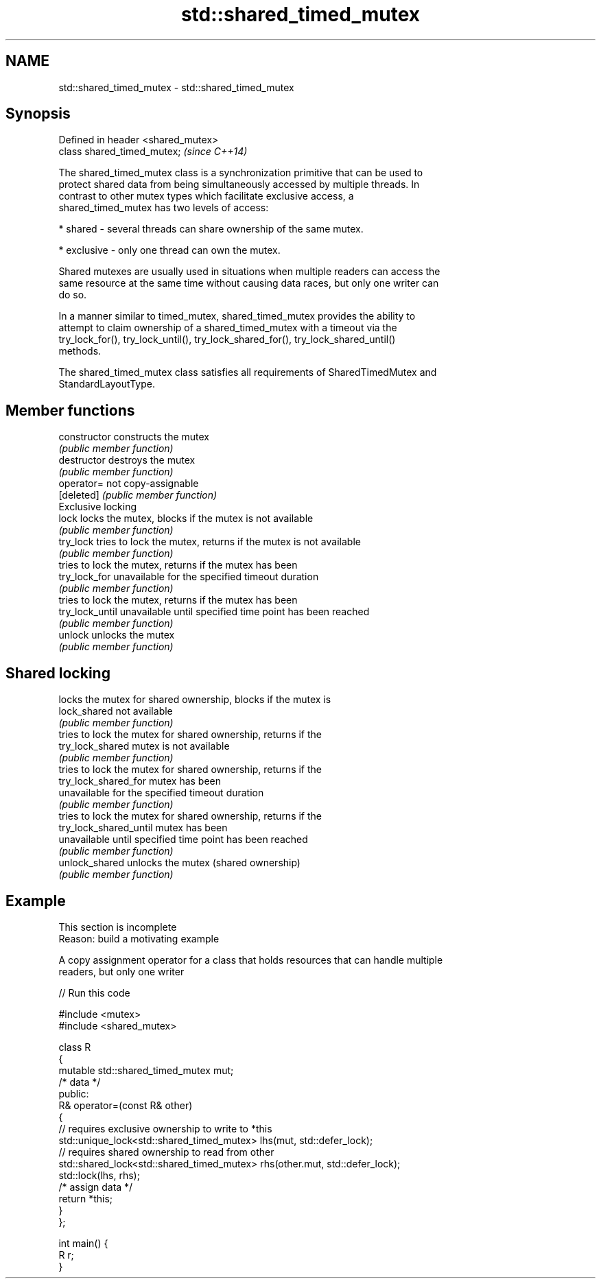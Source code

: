 .TH std::shared_timed_mutex 3 "2019.08.27" "http://cppreference.com" "C++ Standard Libary"
.SH NAME
std::shared_timed_mutex \- std::shared_timed_mutex

.SH Synopsis
   Defined in header <shared_mutex>
   class shared_timed_mutex;         \fI(since C++14)\fP

   The shared_timed_mutex class is a synchronization primitive that can be used to
   protect shared data from being simultaneously accessed by multiple threads. In
   contrast to other mutex types which facilitate exclusive access, a
   shared_timed_mutex has two levels of access:

     * shared - several threads can share ownership of the same mutex.

     * exclusive - only one thread can own the mutex.

   Shared mutexes are usually used in situations when multiple readers can access the
   same resource at the same time without causing data races, but only one writer can
   do so.

   In a manner similar to timed_mutex, shared_timed_mutex provides the ability to
   attempt to claim ownership of a shared_timed_mutex with a timeout via the
   try_lock_for(), try_lock_until(), try_lock_shared_for(), try_lock_shared_until()
   methods.

   The shared_timed_mutex class satisfies all requirements of SharedTimedMutex and
   StandardLayoutType.

.SH Member functions

   constructor           constructs the mutex
                         \fI(public member function)\fP
   destructor            destroys the mutex
                         \fI(public member function)\fP
   operator=             not copy-assignable
   [deleted]             \fI(public member function)\fP
         Exclusive locking
   lock                  locks the mutex, blocks if the mutex is not available
                         \fI(public member function)\fP
   try_lock              tries to lock the mutex, returns if the mutex is not available
                         \fI(public member function)\fP
                         tries to lock the mutex, returns if the mutex has been
   try_lock_for          unavailable for the specified timeout duration
                         \fI(public member function)\fP
                         tries to lock the mutex, returns if the mutex has been
   try_lock_until        unavailable until specified time point has been reached
                         \fI(public member function)\fP
   unlock                unlocks the mutex
                         \fI(public member function)\fP
.SH Shared locking
                         locks the mutex for shared ownership, blocks if the mutex is
   lock_shared           not available
                         \fI(public member function)\fP
                         tries to lock the mutex for shared ownership, returns if the
   try_lock_shared       mutex is not available
                         \fI(public member function)\fP
                         tries to lock the mutex for shared ownership, returns if the
   try_lock_shared_for   mutex has been
                         unavailable for the specified timeout duration
                         \fI(public member function)\fP
                         tries to lock the mutex for shared ownership, returns if the
   try_lock_shared_until mutex has been
                         unavailable until specified time point has been reached
                         \fI(public member function)\fP
   unlock_shared         unlocks the mutex (shared ownership)
                         \fI(public member function)\fP

.SH Example

    This section is incomplete
    Reason: build a motivating example

   A copy assignment operator for a class that holds resources that can handle multiple
   readers, but only one writer

   
// Run this code

 #include <mutex>
 #include <shared_mutex>

 class R
 {
     mutable std::shared_timed_mutex mut;
     /* data */
 public:
     R& operator=(const R& other)
     {
         // requires exclusive ownership to write to *this
         std::unique_lock<std::shared_timed_mutex> lhs(mut, std::defer_lock);
         // requires shared ownership to read from other
         std::shared_lock<std::shared_timed_mutex> rhs(other.mut, std::defer_lock);
         std::lock(lhs, rhs);
         /* assign data */
         return *this;
     }
 };

 int main() {
     R r;
 }
